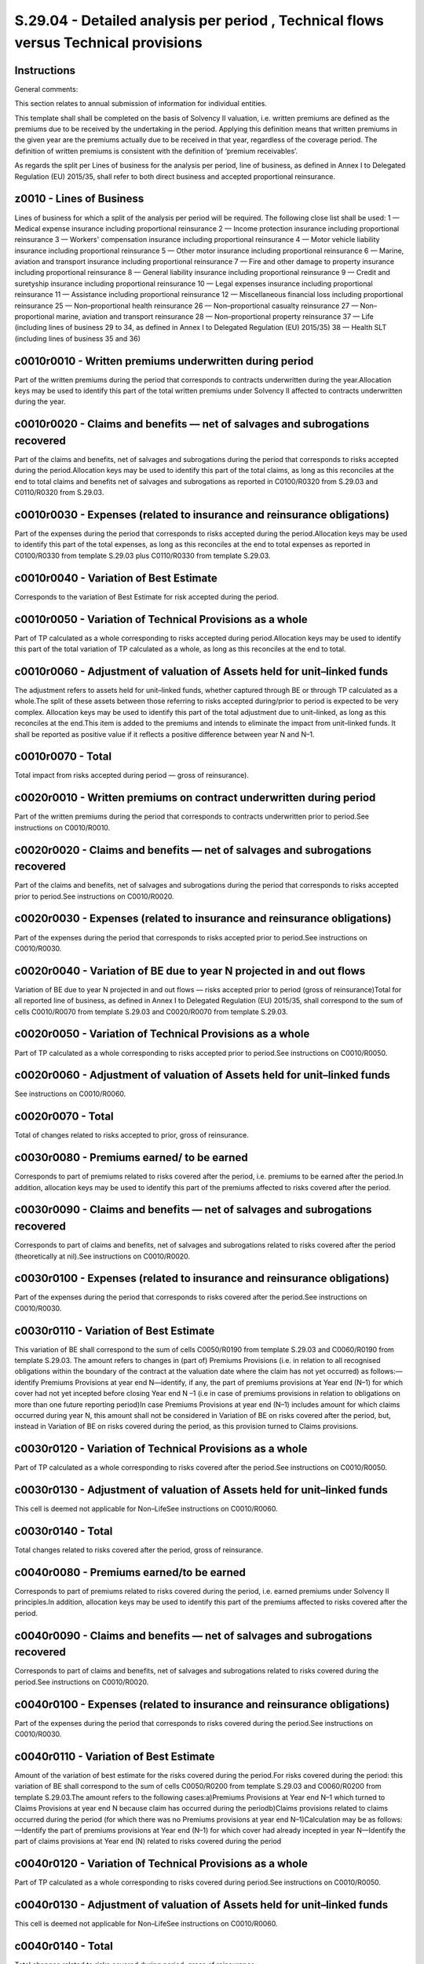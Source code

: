 ====================================================================================
S.29.04 - Detailed analysis per period , Technical flows versus Technical provisions
====================================================================================

Instructions
------------


General comments:

This section relates to annual submission of information for individual entities.

This template shall shall be completed on the basis of Solvency II valuation, i.e. written premiums are defined as the premiums due to be received by the undertaking in the period. Applying this definition means that written premiums in the given year are the premiums actually due to be received in that year, regardless of the coverage period. The definition of written premiums is consistent with the definition of ‘premium receivables’.

As regards the split per Lines of business for the analysis per period, line of business, as defined in Annex I to Delegated Regulation (EU) 2015/35, shall refer to both direct business and accepted proportional reinsurance.


z0010 - Lines of Business
-------------------------


Lines of business for which a split of the analysis per period will be required. The following close list shall be used: 1 — Medical expense insurance including proportional reinsurance 2 — Income protection insurance including proportional reinsurance 3 — Workers' compensation insurance including proportional reinsurance 4 — Motor vehicle liability insurance including proportional reinsurance 5 — Other motor insurance including proportional reinsurance 6 — Marine, aviation and transport insurance including proportional reinsurance 7 — Fire and other damage to property insurance including proportional reinsurance 8 — General liability insurance including proportional reinsurance 9 — Credit and suretyship insurance including proportional reinsurance 10 — Legal expenses insurance including proportional reinsurance 11 — Assistance including proportional reinsurance 12 — Miscellaneous financial loss including proportional reinsurance 25 — Non–proportional health reinsurance 26 — Non–proportional casualty reinsurance 27 — Non–proportional marine, aviation and transport reinsurance 28 — Non–proportional property reinsurance 37 — Life (including lines of business 29 to 34, as defined in Annex I to Delegated Regulation (EU) 2015/35) 38 — Health SLT (including lines of business 35 and 36)


c0010r0010 - Written premiums underwritten during period
--------------------------------------------------------


Part of the written premiums during the period that corresponds to contracts underwritten during the year.Allocation keys may be used to identify this part of the total written premiums under Solvency II affected to contracts underwritten during the year.


c0010r0020 - Claims and benefits — net of salvages and subrogations recovered
-----------------------------------------------------------------------------


Part of the claims and benefits, net of salvages and subrogations during the period that corresponds to risks accepted during the period.Allocation keys may be used to identify this part of the total claims, as long as this reconciles at the end to total claims and benefits net of salvages and subrogations as reported in C0100/R0320 from S.29.03 and C0110/R0320 from S.29.03.


c0010r0030 - Expenses (related to insurance and reinsurance obligations)
------------------------------------------------------------------------


Part of the expenses during the period that corresponds to risks accepted during the period.Allocation keys may be used to identify this part of the total expenses, as long as this reconciles at the end to total expenses as reported in C0100/R0330 from template S.29.03 plus C0110/R0330 from template S.29.03.


c0010r0040 - Variation of Best Estimate
---------------------------------------


Corresponds to the variation of Best Estimate for risk accepted during the period.


c0010r0050 - Variation of Technical Provisions as a whole
---------------------------------------------------------


Part of TP calculated as a whole corresponding to risks accepted during period.Allocation keys may be used to identify this part of the total variation of TP calculated as a whole, as long as this reconciles at the end to total.


c0010r0060 - Adjustment of valuation of Assets held for unit–linked funds
-------------------------------------------------------------------------


The adjustment refers to assets held for unit–linked funds, whether captured through BE or through TP calculated as a whole.The split of these assets between those referring to risks accepted during/prior to period is expected to be very complex. Allocation keys may be used to identify this part of the total adjustment due to unit–linked, as long as this reconciles at the end.This item is added to the premiums and intends to eliminate the impact from unit–linked funds. It shall be reported as positive value if it reflects a positive difference between year N and N–1.


c0010r0070 - Total
------------------


Total impact from risks accepted during period — gross of reinsurance).


c0020r0010 - Written premiums on contract underwritten during period
--------------------------------------------------------------------


Part of the written premiums during the period that corresponds to contracts underwritten prior to period.See instructions on C0010/R0010.


c0020r0020 - Claims and benefits — net of salvages and subrogations recovered
-----------------------------------------------------------------------------


Part of the claims and benefits, net of salvages and subrogations during the period that corresponds to risks accepted prior to period.See instructions on C0010/R0020.


c0020r0030 - Expenses (related to insurance and reinsurance obligations)
------------------------------------------------------------------------


Part of the expenses during the period that corresponds to risks accepted prior to period.See instructions on C0010/R0030.


c0020r0040 - Variation of BE due to year N projected in and out flows
---------------------------------------------------------------------


Variation of BE due to year N projected in and out flows — risks accepted prior to period (gross of reinsurance)Total for all reported line of business, as defined in Annex I to Delegated Regulation (EU) 2015/35, shall correspond to the sum of cells C0010/R0070 from template S.29.03 and C0020/R0070 from template S.29.03.


c0020r0050 - Variation of Technical Provisions as a whole
---------------------------------------------------------


Part of TP calculated as a whole corresponding to risks accepted prior to period.See instructions on C0010/R0050.


c0020r0060 - Adjustment of valuation of Assets held for unit–linked funds
-------------------------------------------------------------------------


See instructions on C0010/R0060.


c0020r0070 - Total
------------------


Total of changes related to risks accepted to prior, gross of reinsurance.


c0030r0080 - Premiums earned/ to be earned
------------------------------------------


Corresponds to part of premiums related to risks covered after the period, i.e. premiums to be earned after the period.In addition, allocation keys may be used to identify this part of the premiums affected to risks covered after the period.


c0030r0090 - Claims and benefits — net of salvages and subrogations recovered
-----------------------------------------------------------------------------


Corresponds to part of claims and benefits, net of salvages and subrogations related to risks covered after the period (theoretically at nil).See instructions on C0010/R0020.


c0030r0100 - Expenses (related to insurance and reinsurance obligations)
------------------------------------------------------------------------


Part of the expenses during the period that corresponds to risks covered after the period.See instructions on C0010/R0030.


c0030r0110 - Variation of Best Estimate
---------------------------------------


This variation of BE shall correspond to the sum of cells C0050/R0190 from template S.29.03 and C0060/R0190 from template S.29.03. The amount refers to changes in (part of) Premiums Provisions (i.e. in relation to all recognised obligations within the boundary of the contract at the valuation date where the claim has not yet occurred) as follows:—identify Premiums Provisions at year end N—identify, if any, the part of premiums provisions at Year end (N–1) for which cover had not yet incepted before closing Year end N –1 (i.e in case of premiums provisions in relation to obligations on more than one future reporting period)In case Premiums Provisions at year end (N–1) includes amount for which claims occurred during year N, this amount shall not be considered in Variation of BE on risks covered after the period, but, instead in Variation of BE on risks covered during the period, as this provision turned to Claims provisions.


c0030r0120 - Variation of Technical Provisions as a whole
---------------------------------------------------------


Part of TP calculated as a whole corresponding to risks covered after the period.See instructions on C0010/R0050.


c0030r0130 - Adjustment of valuation of Assets held for unit–linked funds
-------------------------------------------------------------------------


This cell is deemed not applicable for Non–LifeSee instructions on C0010/R0060.


c0030r0140 - Total
------------------


Total changes related to risks covered after the period, gross of reinsurance.


c0040r0080 - Premiums earned/to be earned
-----------------------------------------


Corresponds to part of premiums related to risks covered during the period, i.e. earned premiums under Solvency II principles.In addition, allocation keys may be used to identify this part of the premiums affected to risks covered after the period.


c0040r0090 - Claims and benefits — net of salvages and subrogations recovered
-----------------------------------------------------------------------------


Corresponds to part of claims and benefits, net of salvages and subrogations related to risks covered during the period.See instructions on C0010/R0020.


c0040r0100 - Expenses (related to insurance and reinsurance obligations)
------------------------------------------------------------------------


Part of the expenses during the period that corresponds to risks covered during the period.See instructions on C0010/R0030.


c0040r0110 - Variation of Best Estimate
---------------------------------------


Amount of the variation of best estimate for the risks covered during the period.For risks covered during the period: this variation of BE shall correspond to the sum of cells C0050/R0200 from template S.29.03 and C0060/R0200 from template S.29.03.The amount refers to the following cases:a)Premiums Provisions at Year end N–1 which turned to Claims Provisions at year end N because claim has occurred during the periodb)Claims provisions related to claims occurred during the period (for which there was no Premiums provisions at year end N–1)Calculation may be as follows:—Identify the part of premiums provisions at Year end (N–1) for which cover had already incepted in year N—Identify the part of claims provisions at Year end (N) related to risks covered during the period


c0040r0120 - Variation of Technical Provisions as a whole
---------------------------------------------------------


Part of TP calculated as a whole corresponding to risks covered during period.See instructions on C0010/R0050.


c0040r0130 - Adjustment of valuation of Assets held for unit–linked funds
-------------------------------------------------------------------------


This cell is deemed not applicable for Non–LifeSee instructions on C0010/R0060.


c0040r0140 - Total
------------------


Total changes related to risks covered during period, gross of reinsurance.


c0050r0090 - Claims and benefits — net of salvages and subrogations recovered
-----------------------------------------------------------------------------


Corresponds to part of claims and benefits, net of salvages and subrogations related to risks covered prior to the period.See instructions on C0010/R0020.


c0050r0100 - Expenses (related to insurance and reinsurance obligations)
------------------------------------------------------------------------


Part of the expenses during the period that corresponds to risks covered prior to the period.See instructions on C0010/R0030.


c0050r0110 - Variation of Best Estimate due to year N projected in and out flows
--------------------------------------------------------------------------------


For risks covered prior to period corresponds to year N projected in and out technical flows for risks accepted prior to period.


c0050r0120 - Variation of Technical Provisions as a whole
---------------------------------------------------------


Part of technical provisions as a whole corresponding to risks covered prior to period.See comment on C0010/R0050


c0050r0130 - Adjustment of valuation of Assets held for unit–linked funds
-------------------------------------------------------------------------


This cell is deemed not applicable for Non–LifeSee instructions on C0010/R0060.


c0050r0140 - Total
------------------


Total changes related to risks covered prior to period, gross of reinsurance.


